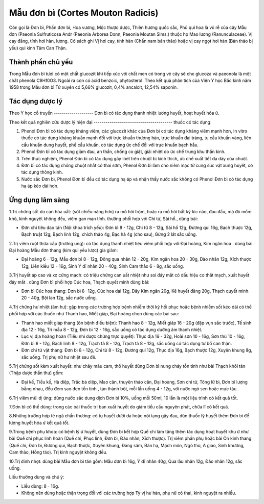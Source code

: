 .. _plants_mau_don_bi:

Mẫu đơn bì (Cortes Mouton Radicis)
##################################

Còn gọi là Đơn bì, Phấn đơn bì, Hoa vương, Mộc thược dược, Thiên hương
quốc sắc, Phú quí hoa là vỏ rễ của cây Mẫu đơn (Paeonia Sulfruticosa
Andr (Paeonia Arborea Donn, Paeonia Moutan Sims.) thuộc họ Mao lương
(Ranunculaceae). Vị cay đắng, tính hơi hàn, lương. Có sách ghi Vị hơi
cay, tính hàn (Chấn nam bản thảo) hoặc vị cay ngọt hơi hàn (Bản thảo bị
yếu) qui kinh Tâm Can Thận.

Thành phần chủ yếu
==================

Trong Mẫu đơn bì tươi có một chất glucozit khi tiếp xúc với chất men có
trong vỏ cây sẽ cho glucoza và paeonola là một chất phenola C9H10O3.
Ngoài ra còn có acid benzoic, phytosterol. Theo kết quả phân tích của
Viện Y học Bắc kinh năm 1958 trong Mẫu đơn bì Tứ xuyên có 5,66%
glucozit, 0,4% ancaloit, 12,54% saponin.

Tác dụng dược lý
================

Theo Y học cổ truyền
-------------------- Đơn bì có tác dụng thanh nhiệt lương huyết, hoạt
huyết hóa ứ.

Theo kết quả nghiên cứu dược lý hiện đại
---------------------------------------- thuốc có tác dụng:

#. Phenol Đơn bì có tác dụng kháng viêm, các glucozit khác của Đơn bì có
   tác dụng kháng viêm mạnh hơn, In vitro thuốc có tác dụng kháng khuẩn
   mạnh đối với trực khuẩn thương hàn, trực khuẩn đại tràng, tụ cầu
   khuẩn vàng, liên cầu khuẩn dung huyết, phế cầu khuẩn, có tác dụng ức
   chế đối với trực khuẩn bạch hầu.
#. Phenol Đơn bì có tác dụng giảm đau, an thần, chống co giật, giải
   nhiệt do ức chế trung khu thần kinh.
#. Trên thực nghiệm, Phenol Đơn bì có tác dụng gây lóet trên chuột bị
   kích thích, ức chế xuất tiết dạ dày của chuột.
#. Đơn bì có tác dụng chống chuột nhắt có thai sớm, Phenol Đơn bì làm
   cho niêm mạc tử cung súc vật xung huyết, có tác dụng thông kinh.
#. Nước sắc Đơn bì, Phenol Đơn bì đều có tác dụng hạ áp và nhận thấy
   nước sắc không có Phenol Đơn bì có tác dụng hạ áp kéo dài hơn.

Ứng dụng lâm sàng
=================

1.Trị chứng sốt do can hỏa uất: (sốt chiều nặng hơn) ra mồ hôi trộm,
hoặc ra mồ hôi bất kỳ lúc nào, đau đầu, má đỏ mồm khô, kinh nguyệt không
đều, viêm gan mạn tính. thường phối hợp với Chi tử, Sài hồ., dùng bài:

-  Đơn chi tiêu dao tán (Nội khoa trích yếu): Đơn bì 8 - 12g, Chi tử 8 -
   12g, Sài hồ 12g, Đương qui 16g, Bạch thược 12g, Bạch truật 12g, Bạch
   linh 12g, chích thảo 4g, Bạc hà 4g (cho sau), Gừng 2 lát sắc uống.

2.Trị viêm ruột thừa cấp (trường ung): có tác dụng thanh nhiệt tiêu viêm
phối hợp với Đại hoàng, Kim ngân hoa . dùng bài Đại hoàng Mẫu đơn thang
(kim quỉ yếu lược) gia giảm:

-  Đại hoàng 6 - 12g, Mẫu đơn bì 8 - 12g, Đông qua nhân 12 - 20g, Kim
   ngân hoa 20 - 30g, Đào nhân 12g, Xích thược 12g, Liên kiều 12 - 16g,
   Sinh Ý dĩ nhân 20 - 40g, Sinh Cam thảo 6 - 8g, sắc uống.

3.Trị huyết áp cao và xơ cứng mạch: có triệu chứng can uất nhiệt như soi
đáy mắt có dấu hiệu co thắt mạch, xuất huyết đáy mắt . dùng Đơn bì phối
hợp Cúc hoa, Thạch quyết minh dùng bài:

-  Đơn bì Cúc hoa thang: Đơn bì 8 -12g, Cúc hoa dại 12g, Dây Kim ngân
   20g, Kê huyết đằng 20g, Thạch quyết minh 20 - 40g, Bội lan 12g, sắc
   nước uống.

4.Trị chứng hư nhiệt (âm hư): gặp trong các trường hợp bệnh nhiễm thời
kỳ hồi phục hoặc bệnh nhiễm sốt kéo dài có thể phối hợp với các thuốc
như Thanh hao, Miết giáp, Đại hoàng chọn dùng các bài sau:

-  Thanh hao miết giáp thang (ôn bệnh điều biện): Thanh hao 8 - 12g,
   Miết giáp 16 - 20g (đập vụn sắc trước), Tế sinh địa 12 - 16g, Tri mẫu
   8 - 12g, Đơn bì 12 - 16g, sắc uống có tác dụng dưỡng âm thanh nhiệt.
-  Lục vị địa hoàng hoàn (Tiểu nhi dược chứng trực quyết): Thục địa 16 -
   32g, Hoài sơn 10 - 16g, Sơn thù 10 - 16g, Đơn bì 8 - 12g, Bạch linh 8
   - 12g, Trạch tả 8 - 12g, Trạch tả 8 - 12g, sắc uống có tác dụng tư bổ
   can thận.
-  Đơn chi tứ vật thang: Đơn bì 8 - 12g, Chi tử 8 - 12g, Đương qui 12g,
   Thục địa 16g, Bạch thược 12g, Xuyên khung 8g, sắc uống. Trị phụ nữ hư
   nhiệt sau đẻ.

5.Trị chứng sốt kèm xuất huyết: như chảy máu cam, thổ huyết dùng Đơn bì
nung cháy tồn tính như bài Thạch khôi tán (Thập dược thần thư) gồm:

-  Đại kế, Tiểu kế, Hà diệp, Trắc bá diệp, Mao căn, thuyên thảo căn, Đại
   hoàng, Sơn chi tử, Tông lữ bì, Đơn bì lượng bằng nhau, đều đem sao
   đen tồn tính , tán thành bột, mỗi lần uống 4 - 12g, với nước ngó sen
   hoặc mực tàu.

6.Trị viêm mũi dị ứng: dùng nước sắc dung dịch Đơn bì 10%, uống mỗi
50ml, 10 lần là một liệu trình có kết quả tốt.

7.Đơn bì có thể dùng: trong các bài thuốc trị ban xuất huyết do giảm
tiểu cầu nguyên phát, chữa lî có kết quả.

8.Những trường hợp té ngã chấn thương: có tụ huyết dưới da hoặc nội tạng
gây đau, dùn thuốc lý huyết thêm Đơn bì để lương huyết hóa ứ kết quả
tốt.

9.Trong bệnh phụ khoa: có bệnh lý ứ huyết, dùng Đơn bì kết hợp Quế chi
làm tăng thêm tác dụng hoạt huyết khu ứ như bài Quế chi phục linh hoàn
(Quế chi, Phục linh, Đơn bì, Đào nhân, Xích thược). Trị viêm phần phụ
hoặc bài Ôn kinh thang (Quế chi, Đơn bì, Đương qui, Bạch thược, Xuyên
khung, Đảng sâm, Bán hạ, Mạch môn, Ngô thù, A giao, Sinh khương, Cam
thảo, Hồng táo). Trị kinh nguyệt không đều.

10.Trị đinh nhọt: dùng bài Mẫu đơn bì tán gồm: Mẫu đơn bì 16g, Ý dĩ nhân
40g, Qua lâu nhân 12g, Đào nhân 12g, sắc uống.

Liều thường dùng và chú ý:

-  Liều dùng: 8 - 16g.
-  Không nên dùng hoặc thận trọng đối với các trường hợp Tỳ vị hư hàn,
   phụ nữ có thai, kinh nguyệt ra nhiều.

 

..  image:: MAUDONBI.JPG
   :width: 50px
   :height: 50px
   :target: MAUDONBI_.htm
